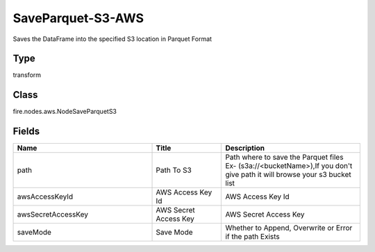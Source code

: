 SaveParquet-S3-AWS
=========== 

Saves the DataFrame into the specified S3 location in Parquet Format

Type
--------- 

transform

Class
--------- 

fire.nodes.aws.NodeSaveParquetS3

Fields
--------- 

.. list-table::
      :widths: 10 5 10
      :header-rows: 1

      * - Name
        - Title
        - Description
      * - path
        - Path To S3
        - Path where to save the Parquet files Ex- (s3a://<bucketName>),If you don't give path it will browse your s3 bucket list
      * - awsAccessKeyId
        - AWS Access Key Id
        - AWS Access Key Id
      * - awsSecretAccessKey
        - AWS Secret Access Key
        - AWS Secret Access Key
      * - saveMode
        - Save Mode
        - Whether to Append, Overwrite or Error if the path Exists




